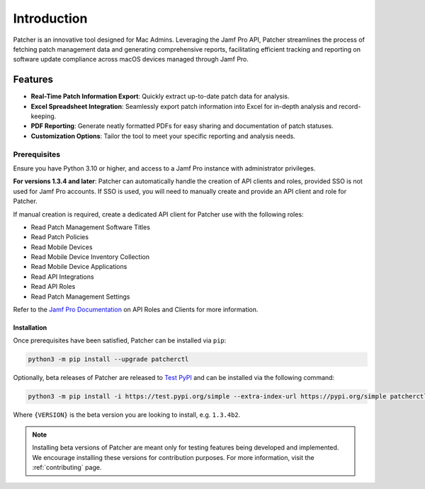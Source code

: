 ============
Introduction
============

Patcher is an innovative tool designed for Mac Admins. Leveraging the Jamf Pro API, Patcher streamlines the process of fetching patch management data and generating comprehensive reports, facilitating efficient tracking and reporting on software update compliance across macOS devices managed through Jamf Pro.

Features
^^^^^^^^

- **Real-Time Patch Information Export**: Quickly extract up-to-date patch data for analysis.
- **Excel Spreadsheet Integration**: Seamlessly export patch information into Excel for in-depth analysis and record-keeping.
- **PDF Reporting**: Generate neatly formatted PDFs for easy sharing and documentation of patch statuses.
- **Customization Options**: Tailor the tool to meet your specific reporting and analysis needs.

Prerequisites
-------------

Ensure you have Python 3.10 or higher, and access to a Jamf Pro instance with administrator privileges.

**For versions 1.3.4 and later**: Patcher can automatically handle the creation of API clients and roles, provided SSO is not used for Jamf Pro accounts. If SSO is used, you will need to manually create and provide an API client and role for Patcher.

If manual creation is required, create a dedicated API client for Patcher use with the following roles:

- Read Patch Management Software Titles
- Read Patch Policies
- Read Mobile Devices
- Read Mobile Device Inventory Collection
- Read Mobile Device Applications
- Read API Integrations
- Read API Roles
- Read Patch Management Settings

Refer to the `Jamf Pro Documentation <https://learn.jamf.com/bundle/jamf-pro-documentation-current/page/API_Roles_and_Clients.html>`_ on API Roles and Clients for more information.

Installation
============

Once prerequisites have been satisfied, Patcher can be installed via ``pip``:

.. code-block:: console

    python3 -m pip install --upgrade patcherctl

Optionally, beta releases of Patcher are released to `Test PyPI <https://test.pypi.org/project/patcherctl/>`_ and can be installed via the following command:

.. code-block:: bash

    python3 -m pip install -i https://test.pypi.org/simple --extra-index-url https://pypi.org/simple patcherctl=={VERSION}

Where ``{VERSION}`` is the beta version you are looking to install, e.g. ``1.3.4b2``.

.. note::
    Installing beta versions of Patcher are meant only for testing features being developed and implemented. We encourage installing these versions for contribution purposes. For more information, visit the :ref:`contributing` page.
